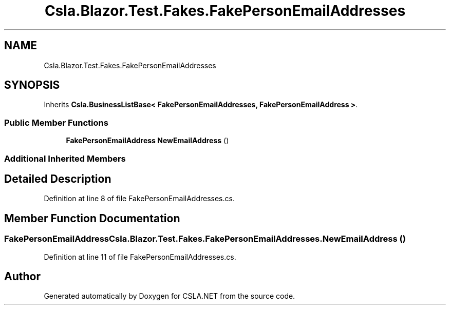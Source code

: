 .TH "Csla.Blazor.Test.Fakes.FakePersonEmailAddresses" 3 "Wed Jul 21 2021" "Version 5.4.2" "CSLA.NET" \" -*- nroff -*-
.ad l
.nh
.SH NAME
Csla.Blazor.Test.Fakes.FakePersonEmailAddresses
.SH SYNOPSIS
.br
.PP
.PP
Inherits \fBCsla\&.BusinessListBase< FakePersonEmailAddresses, FakePersonEmailAddress >\fP\&.
.SS "Public Member Functions"

.in +1c
.ti -1c
.RI "\fBFakePersonEmailAddress\fP \fBNewEmailAddress\fP ()"
.br
.in -1c
.SS "Additional Inherited Members"
.SH "Detailed Description"
.PP 
Definition at line 8 of file FakePersonEmailAddresses\&.cs\&.
.SH "Member Function Documentation"
.PP 
.SS "\fBFakePersonEmailAddress\fP Csla\&.Blazor\&.Test\&.Fakes\&.FakePersonEmailAddresses\&.NewEmailAddress ()"

.PP
Definition at line 11 of file FakePersonEmailAddresses\&.cs\&.

.SH "Author"
.PP 
Generated automatically by Doxygen for CSLA\&.NET from the source code\&.
